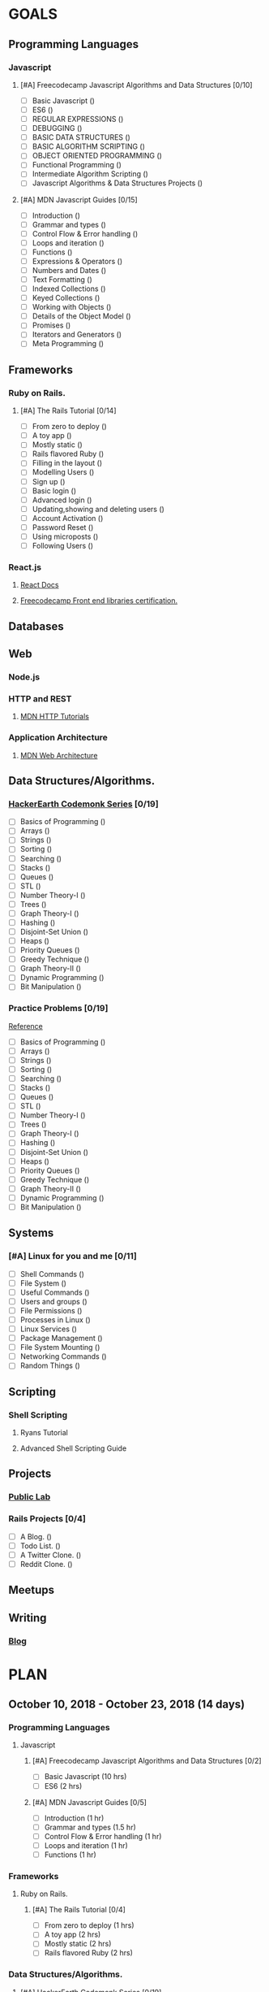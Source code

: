 #+AUTHOR: Siddhant N Trivedi
#+EMAIL: sidntrivedi012@gmail.com
#+TAGS: READ WRITE DEV MEETING
* GOALS
** Programming Languages
*** Javascript
**** [#A] Freecodecamp Javascript Algorithms and Data Structures [0/10]
     :PROPERTIES:
     :ESTIMATED: 300
     :ACTUAL:
     :OWNER:    sidntrivedi012
     :ID:       DEV.1538995712
     :TASKID:   DEV.1538995712
     :END:
     - [ ] Basic Javascript					()
     - [ ] ES6							()
     - [ ] REGULAR EXPRESSIONS					()
     - [ ] DEBUGGING						()
     - [ ] BASIC DATA STRUCTURES			        ()
     - [ ] BASIC ALGORITHM SCRIPTING				()
     - [ ] OBJECT ORIENTED PROGRAMMING				()
     - [ ] Functional Programming				()
     - [ ] Intermediate Algorithm Scripting			()
     - [ ] Javascript Algorithms & Data Structures Projects	()
**** [#A] MDN Javascript Guides [0/15]
     :PROPERTIES:
     :ESTIMATED:
     :ACTUAL:
     :OWNER:    sidntrivedi012
     :ID:       READ.1538998440
     :TASKID:   READ.1538998440
     :END:
      - [ ] Introduction		        ()
      - [ ] Grammar and types			()
      - [ ] Control Flow & Error handling	()
      - [ ] Loops and iteration			()
      - [ ] Functions				()
      - [ ] Expressions & Operators		()
      - [ ] Numbers and Dates			()
      - [ ] Text Formatting			()
      - [ ] Indexed Collections			()
      - [ ] Keyed Collections			()
      - [ ] Working with Objects		()
      - [ ] Details of the Object Model		()
      - [ ] Promises				()
      - [ ] Iterators and Generators		()
      - [ ] Meta Programming			()
** Frameworks
*** Ruby on Rails.
**** [#A] The Rails Tutorial [0/14]
     :PROPERTIES:
     :ESTIMATED: 12
     :ACTUAL:
     :OWNER:    sidntrivedi012
     :ID:       READ.1538996294
     :TASKID:   READ.1538996294
     :END:
     - [ ] From zero to deploy			()
     - [ ] A toy app				()
     - [ ] Mostly static 			()
     - [ ] Rails flavored Ruby			()
     - [ ] Filling in the layout		()
     - [ ] Modelling Users			()
     - [ ] Sign up				()
     - [ ] Basic login				()
     - [ ] Advanced login			()
     - [ ] Updating,showing and deleting users	()
     - [ ] Account Activation			()
     - [ ] Password Reset			()
     - [ ] Using microposts			()
     - [ ] Following Users			()
*** React.js
**** [[https://reactjs.org/docs/hello-world.html][React Docs]]
**** [[https://learn.freecodecamp.org/][Freecodecamp Front end libraries certification.]]
** Databases
** Web
*** Node.js
*** HTTP and REST
**** [[https://developer.mozilla.org/en-US/docs/Web/HTTP][MDN HTTP Tutorials]]
*** Application Architecture
**** [[https://developer.mozilla.org/en-US/docs/Web/Apps/Fundamentals/Modern_web_app_architecture][MDN Web Architecture]]
** Data Structures/Algorithms.
*** [[https://www.hackerearth.com/practice/codemonk/][HackerEarth Codemonk Series]] [0/19]
    :PROPERTIES:
    :ESTIMATED: 
    :ACTUAL:
    :OWNER: sidntrivedi012
    :ID: READ.1539000246
    :TASKID: READ.1539000246
    :END:      
    - [ ] Basics of Programming		()
    - [ ] Arrays			()
    - [ ] Strings			()
    - [ ] Sorting			()
    - [ ] Searching			()
    - [ ] Stacks			()
    - [ ] Queues			()
    - [ ] STL				()
    - [ ] Number Theory-I		()
    - [ ] Trees				()
    - [ ] Graph Theory-I		()
    - [ ] Hashing			()
    - [ ] Disjoint-Set Union		()
    - [ ] Heaps				()
    - [ ] Priority Queues		()
    - [ ] Greedy Technique		()
    - [ ] Graph Theory-II		()
    - [ ] Dynamic Programming		()
    - [ ] Bit Manipulation		()
*** Practice Problems [0/19]
   :PROPERTIES:
   :ESTIMATED: 
   :ACTUAL:
   :OWNER: sidntrivedi012
   :ID: DEV.1539071927
   :TASKID: DEV.1539071927
   :END:
    [[https://www.hackerearth.com/practice/codemonk/][Reference]]
    - [ ] Basics of Programming		()
    - [ ] Arrays			()
    - [ ] Strings			()
    - [ ] Sorting			()
    - [ ] Searching			()
    - [ ] Stacks			()
    - [ ] Queues			()
    - [ ] STL				()
    - [ ] Number Theory-I		()
    - [ ] Trees				()
    - [ ] Graph Theory-I		()
    - [ ] Hashing			()
    - [ ] Disjoint-Set Union		()
    - [ ] Heaps				()
    - [ ] Priority Queues		()
    - [ ] Greedy Technique		()
    - [ ] Graph Theory-II		()
    - [ ] Dynamic Programming		()
    - [ ] Bit Manipulation		()
** Systems
*** [#A] Linux for you and me [0/11]
    :PROPERTIES:
    :ESTIMATED: 12
    :ACTUAL:
    :OWNER: sidntrivedi012
    :ID: READ.1538996950
    :TASKID: READ.1538996950
    :END:
    - [ ] Shell Commands	()
    - [ ] File System		()
    - [ ] Useful Commands	()
    - [ ] Users and groups	()
    - [ ] File Permissions	()
    - [ ] Processes in Linux	()
    - [ ] Linux Services	()
    - [ ] Package Management	()
    - [ ] File System Mounting	()
    - [ ] Networking Commands	()
    - [ ] Random Things		()
** Scripting
*** Shell Scripting
**** Ryans Tutorial
     :PROPERTIES:
     :ESTIMATED:
     :ACTUAL:
     :OWNER:    sidntrivedi012
     :ID:       READ.1538999408
     :TASKID:   READ.1538999408
     :END:
**** Advanced Shell Scripting Guide
     :PROPERTIES:
     :ESTIMATED:
     :ACTUAL:
     :OWNER:    sidntrivedi012
     :ID:       READ.1538999439
     :TASKID:   READ.1538999439
     :END:
** Projects
*** [[https://github.com/publiclab][Public Lab]]
*** Rails Projects [0/4]
     :PROPERTIES:
     :ESTIMATED:
     :ACTUAL:
     :OWNER:    sidntrivedi012
     :ID:       DEV.1538999354
     :TASKID:   DEV.1538999354
     :END:
     - [ ] A Blog.		()
     - [ ] Todo List.		()
     - [ ] A Twitter Clone.	()
     - [ ] Reddit Clone.	()
** Meetups
** Writing
*** [[https://sidntrivedi012.github.io][Blog]]
    :PROPERTIES:
    :ESTIMATED: 
    :ACTUAL:
    :OWNER: sidntrivedi012
    :ID: WRITE.1539072660
    :TASKID: WRITE.1539072660
    :END:
* PLAN
** October 10, 2018 - October 23, 2018  (14 days)
   :PROPERTIES:
   :wpd-sidntrivedi012: 2
   :END:
*** Programming Languages
**** Javascript
***** [#A] Freecodecamp Javascript Algorithms and Data Structures [0/2]
      :PROPERTIES:
      :ESTIMATED: 12 
      :ACTUAL:
      :OWNER:    sidntrivedi012
      :ID:       DEV.1538995712
      :TASKID:   DEV.1538995712
      :END:
      - [ ] Basic Javascript					(10 hrs)
      - [ ] ES6							(2 hrs)
***** [#A] MDN Javascript Guides [0/5]
      :PROPERTIES:
      :ESTIMATED: 5.5
      :ACTUAL:
      :OWNER:    sidntrivedi012
      :ID:       READ.1538998440
      :TASKID:   READ.1538998440
      :END:
       - [ ] Introduction		        (1 hr)
       - [ ] Grammar and types			(1.5 hr)
       - [ ] Control Flow & Error handling	(1 hr)
       - [ ] Loops and iteration		(1 hr)
       - [ ] Functions				(1 hr)
*** Frameworks
**** Ruby on Rails.
***** [#A] The Rails Tutorial [0/4]
      :PROPERTIES:
      :ESTIMATED: 7
      :ACTUAL:
      :OWNER:    sidntrivedi012
      :ID:       READ.1538996294
      :TASKID:   READ.1538996294
      :END:
      - [ ] From zero to deploy			(1 hrs)
      - [ ] A toy app				(2 hrs)
      - [ ] Mostly static 			(2 hrs)
      - [ ] Rails flavored Ruby			(2 hrs)
*** Data Structures/Algorithms.
**** [#A] [[https://www.hackerearth.com/practice/codemonk/][HackerEarth Codemonk Series]] [0/19]
     :PROPERTIES:
     :ESTIMATED: 8 
     :ACTUAL:
     :OWNER: sidntrivedi012
     :ID: READ.1539000246
     :TASKID: READ.1539000246
     :END:      
     - [ ] Trees			(4 hrs)
     - [ ] Graph Theory-I		(4 hrs)
**** [#A] Practice Problems [0/19]
     :PROPERTIES:
     :ESTIMATED: 12 
     :ACTUAL:
     :OWNER: sidntrivedi012
     :ID: DEV.1539066317
     :TASKID: DEV.1539066317
     :END:
     - [ ] Trees			(6 hrs)
     - [ ] Graph Theory-I		(6 hrs)
*** Systems
**** [#A] Linux for you and me [0/11]
     :PROPERTIES:
     :ESTIMATED: 4
     :ACTUAL:
     :OWNER: sidntrivedi012
     :ID: READ.1538996950
     :TASKID: READ.1538996950
     :END:
     - [ ] Shell Commands	(1 hr)
     - [ ] File System		(2 hrs)
     - [ ] Useful Commands	(1 hr)
*** Writing
**** [#B] [[https://sidntrivedi012.github.io][Blog]]
     :PROPERTIES:
     :ESTIMATED: 3 
     :ACTUAL:
     :OWNER: sidntrivedi012
     :ID: WRITE.1539072660
     :TASKID: WRITE.1539072660
     :END:      
** October 24, 2018 - November 8, 2018  (16 days)
** November 9, 2018 - November 22, 2018 (14 days)
** November 23, 2018 - December 7, 2018 (15 days)
** December 8, 2018 - December 21, 2018 (14 days)
** December 22, 2018 - January 6, 2019  (16 days)

